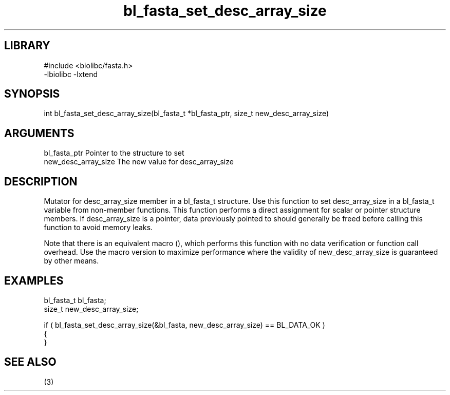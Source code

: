 \" Generated by c2man from bl_fasta_set_desc_array_size.c
.TH bl_fasta_set_desc_array_size 3

.SH LIBRARY
\" Indicate #includes, library name, -L and -l flags
.nf
.na
#include <biolibc/fasta.h>
-lbiolibc -lxtend
.ad
.fi

\" Convention:
\" Underline anything that is typed verbatim - commands, etc.
.SH SYNOPSIS
.PP
.nf 
.na
int     bl_fasta_set_desc_array_size(bl_fasta_t *bl_fasta_ptr, size_t new_desc_array_size)
.ad
.fi

.SH ARGUMENTS
.nf
.na
bl_fasta_ptr    Pointer to the structure to set
new_desc_array_size The new value for desc_array_size
.ad
.fi

.SH DESCRIPTION

Mutator for desc_array_size member in a bl_fasta_t structure.
Use this function to set desc_array_size in a bl_fasta_t variable
from non-member functions.  This function performs a direct
assignment for scalar or pointer structure members.  If
desc_array_size is a pointer, data previously pointed to should
generally be freed before calling this function to avoid memory
leaks.

Note that there is an equivalent macro (), which performs
this function with no data verification or function call overhead.
Use the macro version to maximize performance where the validity
of new_desc_array_size is guaranteed by other means.

.SH EXAMPLES
.nf
.na

bl_fasta_t      bl_fasta;
size_t          new_desc_array_size;

if ( bl_fasta_set_desc_array_size(&bl_fasta, new_desc_array_size) == BL_DATA_OK )
{
}
.ad
.fi

.SH SEE ALSO

(3)

